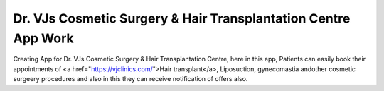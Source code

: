 Dr. VJs Cosmetic Surgery & Hair Transplantation Centre App Work
========

Creating App for Dr. VJs Cosmetic Surgery & Hair Transplantation Centre, here in this app, Patients can easily book their appointments of <a href="https://vjclinics.com/">Hair transplant</a>, Liposuction, gynecomastia andother cosmetic surgeery procedures and also in this  they can receive notification of offers also.



